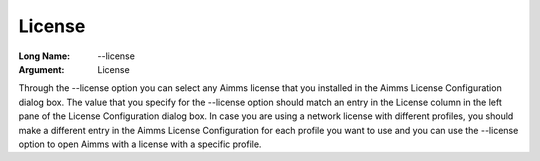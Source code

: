 

.. _Miscellaneous_License:


License
=======



:Long Name:	--license	
:Argument:	License	

Through the --license option you can select any Aimms license that you installed in the Aimms License Configuration dialog box. The value that you specify for the 
--license option should match an entry in the License column in the left pane of the 
License Configuration dialog box. In case you are using a network license with different
profiles, you should make a different entry in the Aimms License Configuration for each profile you want to use and you can use the --license option to open Aimms with a license with a specific profile.

